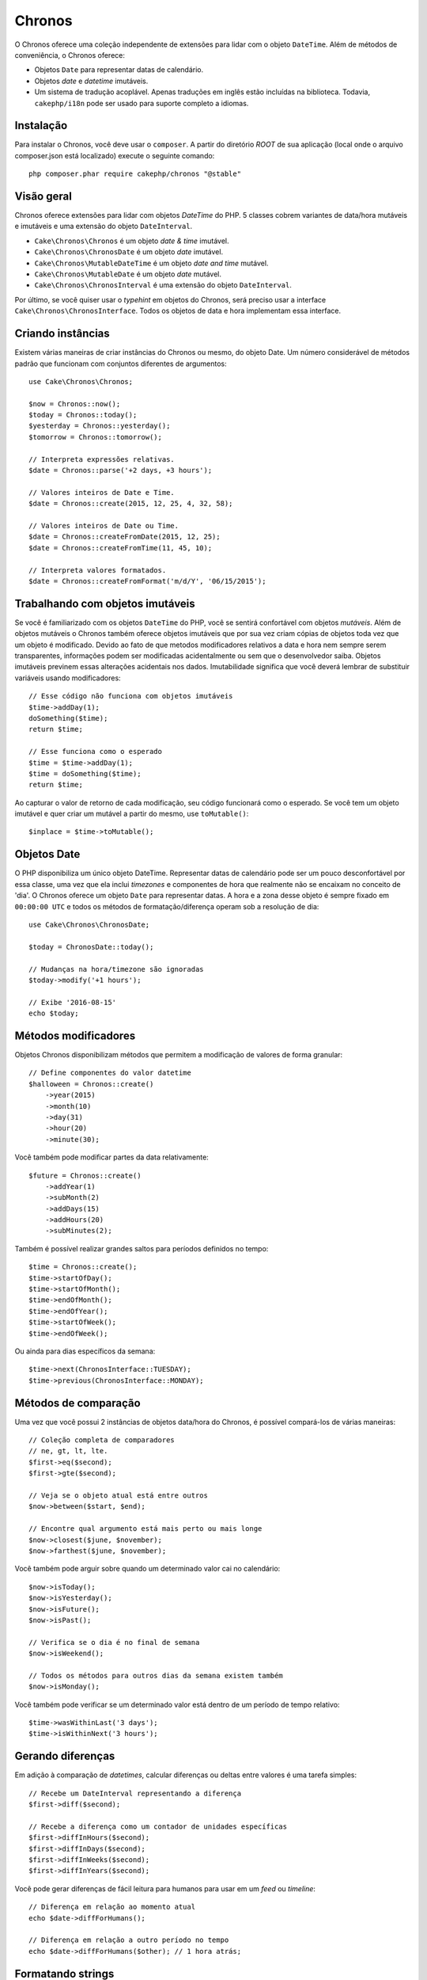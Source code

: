 Chronos
#######

O Chronos oferece uma coleção independente de extensões para lidar com o objeto
``DateTime``. Além de métodos de conveniência, o Chronos oferece:

* Objetos ``Date`` para representar datas de calendário.
* Objetos *date* e *datetime* imutáveis.
* Um sistema de tradução acoplável. Apenas traduções em inglês estão incluídas
  na biblioteca. Todavia, ``cakephp/i18n`` pode ser usado para suporte completo
  a idiomas.

Instalação
----------

Para instalar o Chronos, você deve usar o ``composer``. A partir do diretório
*ROOT* de sua aplicação (local onde o arquivo composer.json está localizado)
execute o seguinte comando::

    php composer.phar require cakephp/chronos "@stable"

Visão geral
-----------

Chronos oferece extensões para lidar com objetos *DateTime* do PHP. 5 classes
cobrem variantes de data/hora mutáveis e imutáveis e uma extensão do objeto
``DateInterval``.

* ``Cake\Chronos\Chronos`` é um objeto *date & time* imutável.
* ``Cake\Chronos\ChronosDate`` é um objeto *date* imutável.
* ``Cake\Chronos\MutableDateTime`` é um objeto *date and time* mutável.
* ``Cake\Chronos\MutableDate`` é um objeto *date* mutável.
* ``Cake\Chronos\ChronosInterval`` é uma extensão do objeto ``DateInterval``.

Por último, se você quiser usar o *typehint* em objetos do Chronos, será preciso
usar a interface ``Cake\Chronos\ChronosInterface``. Todos os objetos de data e
hora implementam essa interface.

Criando instâncias
------------------

Existem várias maneiras de criar instâncias do Chronos ou mesmo, do objeto Date.
Um número considerável de métodos padrão que funcionam com conjuntos diferentes
de argumentos::

    use Cake\Chronos\Chronos;

    $now = Chronos::now();
    $today = Chronos::today();
    $yesterday = Chronos::yesterday();
    $tomorrow = Chronos::tomorrow();

    // Interpreta expressões relativas.
    $date = Chronos::parse('+2 days, +3 hours');

    // Valores inteiros de Date e Time.
    $date = Chronos::create(2015, 12, 25, 4, 32, 58);

    // Valores inteiros de Date ou Time.
    $date = Chronos::createFromDate(2015, 12, 25);
    $date = Chronos::createFromTime(11, 45, 10);

    // Interpreta valores formatados.
    $date = Chronos::createFromFormat('m/d/Y', '06/15/2015');

Trabalhando com objetos imutáveis
---------------------------------

Se você é familiarizado com os objetos ``DateTime`` do PHP, você se sentirá
confortável com objetos *mutáveis*. Além de objetos mutáveis o Chronos também
oferece objetos imutáveis que por sua vez criam cópias de objetos toda vez que
um objeto é modificado. Devido ao fato de que metodos modificadores relativos
a data e hora nem sempre serem transparentes, informações podem ser modificadas
acidentalmente ou sem que o desenvolvedor saiba. Objetos imutáveis previnem
essas alterações acidentais nos dados. Imutabilidade significa que você deverá
lembrar de substituir variáveis usando modificadores::

    // Esse código não funciona com objetos imutáveis
    $time->addDay(1);
    doSomething($time);
    return $time;

    // Esse funciona como o esperado
    $time = $time->addDay(1);
    $time = doSomething($time);
    return $time;

Ao capturar o valor de retorno de cada modificação, seu código funcionará como o
esperado. Se você tem um objeto imutável e quer criar um mutável a partir do
mesmo, use ``toMutable()``::

    $inplace = $time->toMutable();

Objetos Date
------------

O PHP disponibiliza um único objeto DateTime. Representar datas de calendário
pode ser um pouco desconfortável por essa classe, uma vez que ela inclui
*timezones* e componentes de hora que realmente não se encaixam no conceito de
'dia'. O Chronos oferece um objeto ``Date`` para representar datas. A hora e a
zona desse objeto é sempre fixado em ``00:00:00 UTC`` e todos os métodos de
formatação/diferença operam sob a resolução de dia::

    use Cake\Chronos\ChronosDate;

    $today = ChronosDate::today();

    // Mudanças na hora/timezone são ignoradas
    $today->modify('+1 hours');

    // Exibe '2016-08-15'
    echo $today;

Métodos modificadores
---------------------

Objetos Chronos disponibilizam métodos que permitem a modificação de valores de
forma granular::

    // Define componentes do valor datetime
    $halloween = Chronos::create()
        ->year(2015)
        ->month(10)
        ->day(31)
        ->hour(20)
        ->minute(30);

Você também pode modificar partes da data relativamente::

    $future = Chronos::create()
        ->addYear(1)
        ->subMonth(2)
        ->addDays(15)
        ->addHours(20)
        ->subMinutes(2);

Também é possível realizar grandes saltos para períodos definidos no tempo::

    $time = Chronos::create();
    $time->startOfDay();
    $time->startOfMonth();
    $time->endOfMonth();
    $time->endOfYear();
    $time->startOfWeek();
    $time->endOfWeek();

Ou ainda para dias específicos da semana::

    $time->next(ChronosInterface::TUESDAY);
    $time->previous(ChronosInterface::MONDAY);

Métodos de comparação
---------------------

Uma vez que você possui 2 instâncias de objetos data/hora do Chronos, é possível
compará-los de várias maneiras::

    // Coleção completa de comparadores
    // ne, gt, lt, lte.
    $first->eq($second);
    $first->gte($second);

    // Veja se o objeto atual está entre outros
    $now->between($start, $end);

    // Encontre qual argumento está mais perto ou mais longe
    $now->closest($june, $november);
    $now->farthest($june, $november);

Você também pode arguir sobre quando um determinado valor cai no calendário::

    $now->isToday();
    $now->isYesterday();
    $now->isFuture();
    $now->isPast();

    // Verifica se o dia é no final de semana
    $now->isWeekend();

    // Todos os métodos para outros dias da semana existem também
    $now->isMonday();

Você também pode verificar se um determinado valor está dentro de um período de
tempo relativo::

    $time->wasWithinLast('3 days');
    $time->isWithinNext('3 hours');

Gerando diferenças
------------------

Em adição à comparação de *datetimes*, calcular diferenças ou deltas entre
valores é uma tarefa simples::

    // Recebe um DateInterval representando a diferença
    $first->diff($second);

    // Recebe a diferença como um contador de unidades específicas
    $first->diffInHours($second);
    $first->diffInDays($second);
    $first->diffInWeeks($second);
    $first->diffInYears($second);

Você pode gerar diferenças de fácil leitura para humanos para usar em um *feed*
ou *timeline*::

    // Diferença em relação ao momento atual
    echo $date->diffForHumans();

    // Diferença em relação a outro período no tempo
    echo $date->diffForHumans($other); // 1 hora atrás;

Formatando strings
------------------

O Chronos disponibiliza métodos para exibir nossos objetos *datetime*::

    // Usa o formato controlado por setToStringFormat()
    echo $date;

    // Diferentes padrões de formato
    echo $time->toAtomString();      // 1975-12-25T14:15:16-05:00
    echo $time->toCookieString();    // Thursday, 25-Dec-1975 14:15:16 EST
    echo $time->toIso8601String();   // 1975-12-25T14:15:16-05:00
    echo $time->toRfc822String();    // Thu, 25 Dec 75 14:15:16 -0500
    echo $time->toRfc850String();    // Thursday, 25-Dec-75 14:15:16 EST
    echo $time->toRfc1036String();   // Thu, 25 Dec 75 14:15:16 -0500
    echo $time->toRfc1123String();   // Thu, 25 Dec 1975 14:15:16 -0500
    echo $time->toRfc2822String();   // Thu, 25 Dec 1975 14:15:16 -0500
    echo $time->toRfc3339String();   // 1975-12-25T14:15:16-05:00
    echo $time->toRssString();       // Thu, 25 Dec 1975 14:15:16 -0500
    echo $time->toW3cString();       // 1975-12-25T14:15:16-05:00

    // Recebe o trimestre
    echo $time->toQuarter();         // 4;

Extraindo componentes de data
-----------------------------

Podemos receber partes de um objeto *date* acessando propriedades::

    $time = new Chronos('2015-12-31 23:59:58');
    $time->year;    // 2015
    $time->month;   // 12
    $time->day;     // 31
    $time->hour     // 23
    $time->minute   // 59
    $time->second   // 58

Outras propriedades que podem ser acessadas são:

- timezone
- timezoneName
- micro
- dayOfWeek
- dayOfMonth
- dayOfYear
- daysInMonth
- timestamp
- quarter
- halfOfYear

Auxílio para testes
-------------------

Ao escrever testes unitários, fixar a hora atual é bastante útil. O Chronos
lhe permite fixar a hora atual para cada classe. Como parte das suas ferramentas
de testes, você pode incluir o seguinte::

    Chronos::setTestNow(Chronos::now());
    MutableDateTime::setTestNow(MutableDateTime::now());
    ChronosDate::setTestNow(ChronosDate::parse(Chronos::now()));
    MutableDate::setTestNow(MutableDate::now());

Isso irá corrigir a hora atual de todos os objetos para o momento em que o
processo de testes foi iniciado.

Por exemplo, se você fixar o ``Chronos`` em algum momento no passado, qualquer
nova instância do ``Chronos`` criada com ``now`` ou uma *string* de tempo
relativa, teremos um retorno referente ao tempo fixado::

    Chronos::setTestNow(new Chronos('1975-12-25 00:00:00'));

    $time = new Chronos(); // 1975-12-25 00:00:00
    $time = new Chronos('1 hour ago'); // 1975-12-24 23:00:00

